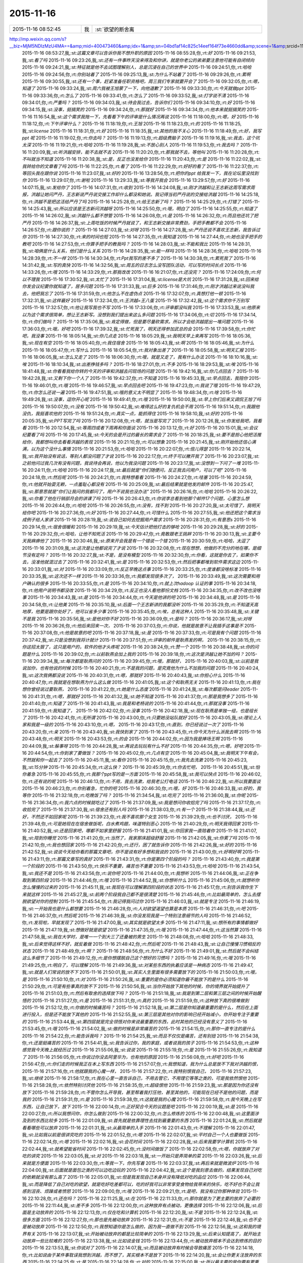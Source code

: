 2015-11-16
-------------

.. csv-table::
   :widths: 25, 1, 60

   2015-11-16 08:52:45,我,:st:`欲望的断舍离
http://mp.weixin.qq.com/s?__biz=MjM5NDIzMzU4MA==&amp;mid=400473460&amp;idx=1&amp;sn=04bd1af14c825c14eef164f73e4660dd&amp;scene=1&amp;srcid=1116aIlgnvZlhr6RDL2gd4zJ#rd`
   2015-11-16 08:53:27,我,:st:`这篇文章可以告诉你我不想升职的原因`
   2015-11-16 08:55:28,你,:rt:`好`
   2015-11-16 09:21:53,我,:st:`看了吗`
   2015-11-16 09:23:26,我,:st:`还有一件事昨天没来得及和你讲，就是你老公的弟弟要注意他可能有自闭倾向`
   2015-11-16 09:24:21,我,:st:`特征就是他不去试图理解别人，总是沉浸在自己的世界中`
   2015-11-16 09:24:51,你,:rt:`哈哈`
   2015-11-16 09:24:56,你,:rt:`你别站着了`
   2015-11-16 09:25:13,我,:st:`为什么不站着了`
   2015-11-16 09:29:26,你,:rt:`累啊`
   2015-11-16 09:30:55,我,:st:`还有一个事，赶紧准备任职资格吧，周三我们专家就要开会了`
   2015-11-16 09:32:05,你,:rt:`嗯，知道了`
   2015-11-16 09:33:24,我,:st:`周六我被王旭蒙了一下，向他道歉了`
   2015-11-16 09:33:30,你,:rt:`今天就做ppt`
   2015-11-16 09:33:36,你,:rt:`怎么了`
   2015-11-16 09:33:41,你,:rt:`怎么了`
   2015-11-16 09:33:52,我,:st:`打字说不清`
   2015-11-16 09:34:01,你,:rt:`严重吗？`
   2015-11-16 09:34:03,我,:st:`待会我过去，告诉你们`
   2015-11-16 09:34:10,你,:rt:`好`
   2015-11-16 09:34:15,我,:st:`没事，挺搞笑的`
   2015-11-16 09:34:24,你,:rt:`那就好`
   2015-11-16 09:34:34,你,:rt:`他本来就挺搞笑的`
   2015-11-16 11:16:54,我,:st:`这个需求我拖一下，先看看下午的评审是什么情况再说`
   2015-11-16 11:18:00,你,:rt:`嗯，好`
   2015-11-16 11:18:12,你,:rt:`下午评审什么？`
   2015-11-16 11:18:19,你,:rt:`王旭`
   2015-11-16 11:18:23,你,:rt:`的`
   2015-11-16 11:18:25,我,:st:`license`
   2015-11-16 11:18:31,你,:rt:`好`
   2015-11-16 11:18:35,我,:st:`其他的我不关心`
   2015-11-16 11:18:49,你,:rt:`好，我写ppt 呢`
   2015-11-16 11:19:02,你,:rt:`你去吗？`
   2015-11-16 11:19:13,你,:rt:`超级费脑子`
   2015-11-16 11:19:16,我,:st:`我去，这个坑太深`
   2015-11-16 11:19:21,你,:rt:`哈哈`
   2015-11-16 11:19:28,我,:st:`不放心别人`
   2015-11-16 11:19:53,你,:rt:`我去吗？`
   2015-11-16 11:20:09,我,:st:`听洪越安排，能不去就不去`
   2015-11-16 11:20:20,你,:rt:`那我就不去，等他叫`
   2015-11-16 11:20:28,你,:rt:`不叫就当不知道`
   2015-11-16 11:20:38,我,:st:`是，反正也没发给你`
   2015-11-16 11:20:43,你,:rt:`是`
   2015-11-16 11:22:02,我,:st:`我转给你的文章看了吗`
   2015-11-16 11:22:25,你,:rt:`看了`
   2015-11-16 11:22:29,你,:rt:`好好的看了`
   2015-11-16 11:22:37,你,:rt:`等回头我在跟你说`
   2015-11-16 11:23:07,我,:st:`好的`
   2015-11-16 13:28:56,你,:rt:`把你的ppt 给我发一下，我在论坛里没找到你`
   2015-11-16 13:29:07,你,:rt:`谢啦`
   2015-11-16 13:29:33,我,:st:`等我开我会`
   2015-11-16 13:29:57,你,:rt:`好`
   2015-11-16 14:07:15,我,:st:`发给你了`
   2015-11-16 14:07:31,你,:rt:`收到`
   2015-11-16 14:24:08,我,:st:`刚才洪越和让王志新这周写需求周报，洪越让她问严丹，王志新说严丹说交接工作却什么都没和她说。我记得当初严丹说的交接给洪越`
   2015-11-16 14:25:18,你,:rt:`洪越不是把这活给严丹了吗`
   2015-11-16 14:25:28,你,:rt:`给王志新了吗？`
   2015-11-16 14:25:29,你,:rt:`打错了`
   2015-11-16 14:25:43,我,:st:`所以应该是王志新问洪越呀`
   2015-11-16 14:25:50,你,:rt:`哦，明白了`
   2015-11-16 14:25:55,你,:rt:`知道了`
   2015-11-16 14:26:02,我,:st:`洪越什么都不想管`
   2015-11-16 14:26:08,你,:rt:`是`
   2015-11-16 14:26:32,你,:rt:`而且他还坑了把严丹`
   2015-11-16 14:26:37,我,:st:`上周吃饭的时候严丹就说了，和王志新交接非常费劲，手把手教都不会`
   2015-11-16 14:26:57,你,:rt:`跟你说的？`
   2015-11-16 14:27:03,我,:st:`对呀`
   2015-11-16 14:27:28,我,:st:`严丹还说不喜欢王志新，我告诉过你`
   2015-11-16 14:27:30,你,:rt:`来的时间也短`
   2015-11-16 14:27:35,你,:rt:`我知道`
   2015-11-16 14:27:44,你,:rt:`她也没手把手的教吧`
   2015-11-16 14:27:53,你,:rt:`你算手把手的教我吗？`
   2015-11-16 14:28:03,我,:st:`不能和我比`
   2015-11-16 14:28:31,我,:st:`咱俩是什么关系，他们是什么关系`
   2015-11-16 14:28:35,我,:st:`能一样吗`
   2015-11-16 14:28:36,你,:rt:`哈哈`
   2015-11-16 14:28:39,你,:rt:`不一样`
   2015-11-16 14:30:34,你,:rt:`Ppt我写的差不多了`
   2015-11-16 14:30:38,你,:rt:`累死我了`
   2015-11-16 14:31:42,我,:st:`写的真快`
   2015-11-16 14:32:56,我,:st:`周五的日志怎么没写团队活动，可以写的时间长点`
   2015-11-16 14:33:26,你,:rt:`哦`
   2015-11-16 14:33:29,你,:rt:`那我改改`
   2015-11-16 16:21:07,你,:rt:`还没完？`
   2015-11-16 17:24:09,你,:rt:`何以不理我`
   2015-11-16 17:30:52,我,:st:`太忙了`
   2015-11-16 17:31:04,我,:st:`license是大坑`
   2015-11-16 17:31:28,我,:st:`回来给你发会议纪要你就知道了，居多问题`
   2015-11-16 17:31:33,我,:st:`巨多`
   2015-11-16 17:31:46,你,:rt:`刚才洪越过来说没叫我去，他把我忘了`
   2015-11-16 17:31:59,你,:rt:`他怎么不在虚伪点`
   2015-11-16 17:32:07,你,:rt:`真想打他一顿`
   2015-11-16 17:32:31,我,:st:`这样最好`
   2015-11-16 17:32:34,你,:rt:`王洪越=王八蛋`
   2015-11-16 17:32:42,我,:st:`这个需求你千万别写`
   2015-11-16 17:32:57,你,:rt:`他让我写我也不写`
   2015-11-16 17:33:06,你,:rt:`评审都没叫我`
   2015-11-16 17:33:53,我,:st:`他原来以为这个需求很简单，想让王志新写。没想到我们提出来这么多问题`
   2015-11-16 17:34:06,你,:rt:`切`
   2015-11-16 17:34:14,你,:rt:`你们做吗？`
   2015-11-16 17:35:06,我,:st:`肯定得做，但是要尽量砍需求。所以才会给洪越提出一堆问题`
   2015-11-16 17:36:03,你,:rt:`哦，好吧`
   2015-11-16 17:39:32,我,:st:`忙死我了，明天还得参加武总的会`
   2015-11-16 17:39:58,你,:rt:`你忙吧，我没事`
   2015-11-16 18:05:14,我,:st:`你几点走`
   2015-11-16 18:05:29,我,:st:`我明天早上来再写`
   2015-11-16 18:05:36,我,:st:`现在有空`
   2015-11-16 18:05:40,你,:rt:`我住宿舍`
   2015-11-16 18:05:43,我,:st:`啊`
   2015-11-16 18:05:46,我,:st:`为什么`
   2015-11-16 18:05:47,你,:rt:`写什么`
   2015-11-16 18:05:54,你,:rt:`我对象出差了`
   2015-11-16 18:05:58,我,:st:`明天汇报`
   2015-11-16 18:06:05,我,:st:`怎么又走了`
   2015-11-16 18:06:30,你,:rt:`哦，就是又走了，我有什么办法`
   2015-11-16 18:10:16,我,:st:`唉`
   2015-11-16 18:10:34,我,:st:`出差挣钱多吗？`
   2015-11-16 18:27:01,你,:rt:`不多`
   2015-11-16 18:29:53,我,:st:`唉`
   2015-11-16 18:41:48,我,:st:`你看看我给你转的今天的评审和洪越去问现场的问题`
   2015-11-16 19:42:16,我,:st:`你几点回去？`
   2015-11-16 19:42:28,我,:st:`又剩下你一个人了`
   2015-11-16 19:42:37,你,:rt:`不知道`
   2015-11-16 19:45:33,我,:st:`早点回去，我陪你`
   2015-11-16 19:46:01,你,:rt:`哦`
   2015-11-16 19:46:57,我,:st:`早点回去吧`
   2015-11-16 19:47:23,你,:rt:`我说了哦`
   2015-11-16 19:47:29,你,:rt:`你怎么还说一遍`
   2015-11-16 19:47:51,我,:st:`哦的意义太不明显了`
   2015-11-16 19:48:34,你,:rt:`啥`
   2015-11-16 19:49:26,我,:st:`没事，逗你开心呢`
   2015-11-16 19:49:41,你,:rt:`哦`
   2015-11-16 19:50:00,我,:st:`早上你们后来又调侃王旭了吗`
   2015-11-16 19:50:07,你,:rt:`没有`
   2015-11-16 19:50:42,我,:st:`难得这么好的复仇机会不用`
   2015-11-16 19:51:14,你,:rt:`我跟他没仇，我挺喜欢他的`
   2015-11-16 19:51:24,你,:rt:`真实一点，能抓得住`
   2015-11-16 19:58:10,我,:st:`好的`
   2015-11-16 20:05:35,我,:st:`PPT写完了吗`
   2015-11-16 20:12:08,你,:rt:`嗯，就当是写完了`
   2015-11-16 20:12:26,我,:st:`你发给我吧，我看看`
   2015-11-16 20:12:54,我,:st:`等周四或者下周再和你面谈`
   2015-11-16 20:13:12,你,:rt:`好`
   2015-11-16 20:15:01,我,:st:`会议纪要看了吗`
   2015-11-16 20:17:45,我,:st:`今天的会是开过的最长的需求会了`
   2015-11-16 20:18:25,我,:st:`要不是担心他把活推给你，我都想叫你去看看洪越的表现`
   2015-11-16 20:21:10,你,:rt:`可以想象`
   2015-11-16 20:21:45,我,:st:`刚开始他还信心满满，以为这个没什么事情`
   2015-11-16 20:21:53,你,:rt:`哈哈`
   2015-11-16 20:22:07,你,:rt:`倍儿得瑟`
   2015-11-16 20:22:14,我,:st:`我开始没有说话，等别人都没问题了才说`
   2015-11-16 20:22:17,你,:rt:`终于可以撇开我了`
   2015-11-16 20:23:07,我,:st:`之前他问过我几次有没有问题，我说待会再说，他以为我没问题`
   2015-11-16 20:23:17,我,:st:`没想到一下问了一堆`
   2015-11-16 20:24:11,你,:rt:`哈哈`
   2015-11-16 20:24:17,我,:st:`最后就是“你们随便问，反正我去问用户，可以了吧”`
   2015-11-16 20:24:18,你,:rt:`然后呢`
   2015-11-16 20:24:21,你,:rt:`我特想看看`
   2015-11-16 20:24:27,你,:rt:`哇塞`
   2015-11-16 20:24:59,你,:rt:`他就开始耍无赖，一点羞耻心都没有`
   2015-11-16 20:25:09,我,:st:`最后结果就是他发的邮件`
   2015-11-16 20:25:47,我,:st:`那意思就是“你们让我问的我都问了，用户不说我也没办法”`
   2015-11-16 20:26:16,你,:rt:`哈哈`
   2015-11-16 20:26:22,我,:st:`你看了他在行销部月会的讲课了吗`
   2015-11-16 20:26:43,你,:rt:`你说李总看到他那个邮件17个问题，心里怎么想`
   2015-11-16 20:26:44,你,:rt:`哈哈`
   2015-11-16 20:26:55,你,:rt:`没有，找不到`
   2015-11-16 20:27:20,我,:st:`太可惜了，我明天给你吧`
   2015-11-16 20:27:36,你,:rt:`好`
   2015-11-16 20:27:44,你,:rt:`可惜什么`
   2015-11-16 20:27:55,我,:st:`他还把这个需求当成例子给人家讲`
   2015-11-16 20:28:19,我,:st:`说自己如何去挖掘用户需求`
   2015-11-16 20:28:31,你,:rt:`有意思s`
   2015-11-16 20:29:14,你,:rt:`宿舍很暖和`
   2015-11-16 20:29:19,我,:st:`今天估计把他打击的够呛`
   2015-11-16 20:29:28,我,:st:`好的`
   2015-11-16 20:29:32,你,:rt:`哈哈，让他不知死活`
   2015-11-16 20:29:47,你,:rt:`竟敢跟老王挑衅`
   2015-11-16 20:30:13,我,:st:`主要今天我麻痹他了`
   2015-11-16 20:30:46,我,:st:`原来开会我是有一个错说一个错`
   2015-11-16 20:30:59,你,:rt:`哈哈，太逗了`
   2015-11-16 20:31:09,我,:st:`这次是让他都说完了才说`
   2015-11-16 20:32:08,你,:rt:`现在想想，他做的不充分的地在哪，是细节没有定吗？`
   2015-11-16 20:32:27,我,:st:`不是，是没有模型`
   2015-11-16 20:32:30,你,:rt:`你看，这就是你去了，如果你不去，没准他就混过去了`
   2015-11-16 20:32:41,我,:st:`是`
   2015-11-16 20:32:53,你,:rt:`然后把事都堆到软件需求这边`
   2015-11-16 20:33:01,我,:st:`对`
   2015-11-16 20:33:09,你,:rt:`反正早晚这点事`
   2015-11-16 20:33:25,你,:rt:`度谁都没啥标准`
   2015-11-16 20:33:35,我,:st:`这次还不一样`
   2015-11-16 20:33:36,你,:rt:`我都发现很多次了，`
   2015-11-16 20:33:49,我,:st:`这次需要和用户确认的很多`
   2015-11-16 20:33:55,你,:rt:`是`
   2015-11-16 20:34:10,你,:rt:`就上次hadoop 认证的事`
   2015-11-16 20:34:18,你,:rt:`他用户说明书都没改`
   2015-11-16 20:34:29,你,:rt:`反正也没人看他那份文档`
   2015-11-16 20:34:35,你,:rt:`改不改也没啥事`
   2015-11-16 20:34:43,我,:st:`是`
   2015-11-16 20:34:44,你,:rt:`今天是他讲的吧`
   2015-11-16 20:34:48,我,:st:`是`
   2015-11-16 20:34:58,你,:rt:`让他美`
   2015-11-16 20:35:10,我,:st:`后面一个王志新讲的我都没听`
   2015-11-16 20:35:29,你,:rt:`不知道天高地厚，他要是跟你处好了，他可以省多少事`
   2015-11-16 20:35:45,你,:rt:`唉，总有这种人`
   2015-11-16 20:35:48,我,:st:`关键不是我`
   2015-11-16 20:35:56,我,:st:`是他对你不好`
   2015-11-16 20:36:09,你,:rt:`是吗？`
   2015-11-16 20:36:17,我,:st:`对呀`
   2015-11-16 20:36:26,你,:rt:`他后来回来一次，`
   2015-11-16 20:37:03,你,:rt:`你说，他就是故意不让我插手这事是不`
   2015-11-16 20:37:08,你,:rt:`他是故意的吧`
   2015-11-16 20:37:18,我,:st:`是`
   2015-11-16 20:37:33,你,:rt:`可是我有个问题`
   2015-11-16 20:37:42,我,:st:`只是没想到我将计就计`
   2015-11-16 20:37:51,你,:rt:`评审的邮件是耿燕发的啊，`
   2015-11-16 20:38:15,你,:rt:`你这招太狠了，这只是用户的，软件的他才头疼呢`
   2015-11-16 20:38:24,你,:rt:`赞一个`
   2015-11-16 20:38:48,我,:st:`你的问题是什么`
   2015-11-16 20:39:02,你,:rt:`以前耿燕会加上我的`
   2015-11-16 20:39:18,你,:rt:`这次是洪越让她不加的吗？`
   2015-11-16 20:39:34,我,:st:`每次都是耿燕问的`
   2015-11-16 20:39:45,你,:rt:`哦，那就好，`
   2015-11-16 20:40:03,我,:st:`以前是我说加你，也有他说的时候`
   2015-11-16 20:40:21,你,:rt:`不是我的问题，是究竟他为什么不加我的问题`
   2015-11-16 20:40:24,我,:st:`这次我俩都没说`
   2015-11-16 20:40:31,你,:rt:`嗯，那就好`
   2015-11-16 20:40:43,我,:st:`你担心什么`
   2015-11-16 20:40:47,你,:rt:`我就是在想耿燕为什么这么做`
   2015-11-16 20:41:05,我,:st:`这个和耿燕无关`
   2015-11-16 20:41:13,你,:rt:`我在想你曾经说过要耿燕，`
   2015-11-16 20:41:22,你,:rt:`她是什么态度`
   2015-11-16 20:41:24,我,:st:`每次都是问leader`
   2015-11-16 20:41:31,你,:rt:`嗯，那就好`
   2015-11-16 20:41:32,我,:st:`她不知道`
   2015-11-16 20:41:37,你,:rt:`那是我想多了`
   2015-11-16 20:41:40,你,:rt:`知道了`
   2015-11-16 20:41:43,我,:st:`我是和老杨说的`
   2015-11-16 20:41:44,你,:rt:`那就没事`
   2015-11-16 20:41:59,你,:rt:`我知道了，`
   2015-11-16 20:42:02,你,:rt:`没事`
   2015-11-16 20:42:18,我,:st:`现在耿燕是单独一组，也是组长了`
   2015-11-16 20:42:41,你,:rt:`无所谓`
   2015-11-16 20:43:00,你,:rt:`只要她没站队就好`
   2015-11-16 20:43:05,我,:st:`理论上人家和我是一级的`
   2015-11-16 20:43:10,你,:rt:`嗯，`
   2015-11-16 20:43:17,你,:rt:`直到，你已经说过一次了`
   2015-11-16 20:43:20,你,:rt:`亲`
   2015-11-16 20:43:40,我,:st:`我快到家了`
   2015-11-16 20:43:45,你,:rt:`你今天为什么派我去啊`
   2015-11-16 20:43:48,你,:rt:`明天`
   2015-11-16 20:43:53,你,:rt:`的会`
   2015-11-16 20:44:02,你,:rt:`因为我是捧场王啊`
   2015-11-16 20:44:09,我,:st:`躲事呀`
   2015-11-16 20:44:28,我,:st:`再说去玩玩有什么不好`
   2015-11-16 20:44:35,你,:rt:`嗯，好吧`
   2015-11-16 20:44:54,你,:rt:`你到家了要做饭？`
   2015-11-16 20:45:02,你,:rt:`几点有空`
   2015-11-16 20:45:04,我,:st:`我明天下午有会，不然就和你一起去了`
   2015-11-16 20:45:11,我,:st:`看你`
   2015-11-16 20:45:15,你,:rt:`我先去洗漱`
   2015-11-16 20:45:23,我,:st:`15分钟`
   2015-11-16 20:45:34,你,:rt:`这么快？`
   2015-11-16 20:45:39,你,:rt:`你去忙吧，`
   2015-11-16 20:45:51,我,:st:`怕你着急`
   2015-11-16 20:45:55,你,:rt:`我那个ppt写的是一方面`
   2015-11-16 20:45:58,我,:st:`我可以快点`
   2015-11-16 20:46:02,你,:rt:`还有说的呢`
   2015-11-16 20:46:13,你,:rt:`不用，我去洗漱，给我老公打电话`
   2015-11-16 20:46:22,我,:st:`所以我要面谈`
   2015-11-16 20:46:23,你,:rt:`你别着急，忙你的吧`
   2015-11-16 20:46:30,你,:rt:`哦，好`
   2015-11-16 20:46:33,我,:st:`好的，我等你`
   2015-11-16 21:32:18,你,:rt:`吃晚饭了吗？`
   2015-11-16 21:34:54,我,:st:`吃完了`
   2015-11-16 21:36:00,我,:st:`你呢`
   2015-11-16 21:36:34,你,:rt:`我六点的时候就吃过了`
   2015-11-16 21:37:09,我,:st:`我是想问你收拾完了吗`
   2015-11-16 21:37:17,你,:rt:`收拾完了`
   2015-11-16 21:37:30,我,:st:`宿舍还有别人吗`
   2015-11-16 21:38:03,你,:rt:`有一个`
   2015-11-16 21:38:44,我,:st:`还好，不然还不如回家呢`
   2015-11-16 21:39:23,你,:rt:`我不喜欢那个女生`
   2015-11-16 21:39:29,你,:rt:`也不讨厌，`
   2015-11-16 21:39:48,你,:rt:`可是她现在在宿舍做饭呢，白水煮鸡翅，味道特别恶心`
   2015-11-16 21:40:29,你,:rt:`明天我得回家`
   2015-11-16 21:40:52,我,:st:`还是回家吧，哪都不如家里舒服`
   2015-11-16 21:41:01,我,:st:`你回家我一直陪着你`
   2015-11-16 21:41:07,我,:st:`陪到你睡觉`
   2015-11-16 21:41:20,你,:rt:`当然了，我家那床超级舒服`
   2015-11-16 21:42:05,我,:st:`你累了吗`
   2015-11-16 21:42:10,你,:rt:`我也想回家`
   2015-11-16 21:42:20,你,:rt:`还行，困了就告诉你`
   2015-11-16 21:42:26,我,:st:`好的`
   2015-11-16 21:42:52,我,:st:`说说今天给你看的那篇文章吧，你不是说有好多想和我说的`
   2015-11-16 21:43:00,你,:rt:`好啊好啊`
   2015-11-16 21:43:11,你,:rt:`那篇文章写的真好`
   2015-11-16 21:43:31,你,:rt:`你是第四个阶段的吗？`
   2015-11-16 21:43:40,你,:rt:`我是第一个阶段的`
   2015-11-16 21:43:50,你,:rt:`快乐不重要，痛苦也不重要`
   2015-11-16 21:43:53,你,:rt:`哈哈`
   2015-11-16 21:43:54,我,:st:`我还不是`
   2015-11-16 21:43:56,你,:rt:`说你吧`
   2015-11-16 21:44:00,你,:rt:`我想听`
   2015-11-16 21:44:06,我,:st:`正在争取到第四阶段`
   2015-11-16 21:44:46,你,:rt:`哦`
   2015-11-16 21:44:52,我,:st:`你想听什么`
   2015-11-16 21:45:06,你,:rt:`就想听你怎么慢慢的过来的`
   2015-11-16 21:45:11,我,:st:`我现在可以理解第四阶段的状态`
   2015-11-16 21:45:17,你,:rt:`别告诉我你生下来就这样`
   2015-11-16 21:45:27,我,:st:`前两个阶段我自己都不是很清楚`
   2015-11-16 21:45:46,你,:rt:`比如最简单的，怎么去摆脱欲望对你的控制`
   2015-11-16 21:45:54,你,:rt:`我记得我问过你`
   2015-11-16 21:46:03,我,:st:`就是专注`
   2015-11-16 21:46:19,我,:st:`一开始我也是什么都想要`
   2015-11-16 21:46:28,你,:rt:`人对欲望渴望也算是本质`
   2015-11-16 21:46:31,你,:rt:`吧`
   2015-11-16 21:46:37,你,:rt:`然后呢`
   2015-11-16 21:46:39,我,:st:`你没发现我是一个特别注意细节的人吗`
   2015-11-16 21:46:52,你,:rt:`发现啦，早就发现了`
   2015-11-16 21:47:00,我,:st:`其实就是欲望太多`
   2015-11-16 21:47:11,我,:st:`想所有的事情都做好`
   2015-11-16 21:47:19,我,:st:`想做好就是欲望`
   2015-11-16 21:47:35,你,:rt:`哦`
   2015-11-16 21:47:44,你,:rt:`这当然算`
   2015-11-16 21:47:58,我,:st:`我在大学时，是唯一一个到大三了还叠被的男生`
   2015-11-16 21:48:08,你,:rt:`哈哈`
   2015-11-16 21:48:33,我,:st:`后来觉得这样不好，就反着做`
   2015-11-16 21:48:42,你,:rt:`然后呢`
   2015-11-16 21:48:43,我,:st:`让自己慢慢习惯相反的状态`
   2015-11-16 21:48:49,你,:rt:`啊？`
   2015-11-16 21:48:56,你,:rt:`为什么不好`
   2015-11-16 21:49:01,我,:st:`然后就不会纠结这么多细节了`
   2015-11-16 21:49:12,你,:rt:`是你想摆脱自己这个想好的习惯吗？`
   2015-11-16 21:49:16,你,:rt:`哦`
   2015-11-16 21:49:25,你,:rt:`明白了，可以理解`
   2015-11-16 21:49:36,我,:st:`对某些东西的执着应该是一种病态`
   2015-11-16 21:49:47,我,:st:`就是人们常说的放不下`
   2015-11-16 21:50:01,我,:st:`其实人生里面有很多需要放下的`
   2015-11-16 21:50:03,你,:rt:`哦，是`
   2015-11-16 21:50:10,你,:rt:`对`
   2015-11-16 21:50:26,我,:st:`重要的是你必须知道你最不能放下的是什么`
   2015-11-16 21:50:29,你,:rt:`可是有些事真的放不下`
   2015-11-16 21:50:56,我,:st:`当你开始放下其他的时候，你的境界就开始提升了`
   2015-11-16 21:51:03,你,:rt:`然后有取舍的选择放下吗？`
   2015-11-16 21:51:18,我,:st:`我是到第二层和第三层之间的时候开始醒悟的`
   2015-11-16 21:51:27,你,:rt:`是`
   2015-11-16 21:51:31,你,:rt:`真的`
   2015-11-16 21:51:59,你,:rt:`这种放下真的很难做到`
   2015-11-16 21:52:12,你,:rt:`你做的时候痛苦吗？`
   2015-11-16 21:52:18,我,:st:`第二层是你知道最重要的是什么，然后在上面进行投入，但是还不能放下其他的`
   2015-11-16 21:52:55,我,:st:`第三层是其他对你的影响已经开始减小，你开始专注于重要的`
   2015-11-16 21:53:44,我,:st:`第四层就是完全领悟对你来说最重要的东西，此时其他的已经没有意义了`
   2015-11-16 21:53:45,你,:rt:`哦`
   2015-11-16 21:54:02,我,:st:`做的时候是非常痛苦的`
   2015-11-16 21:54:15,你,:rt:`那你一直专注的是什么`
   2015-11-16 21:54:22,你,:rt:`能告诉我吗？`
   2015-11-16 21:54:25,我,:st:`而且不仅仅是痛苦，还有别扭`
   2015-11-16 21:54:38,你,:rt:`还是挺痛苦的`
   2015-11-16 21:54:41,我,:st:`我告诉过你，我的家庭，或者说我的孩子`
   2015-11-16 21:54:53,你,:rt:`这种感觉我今天晚上就经历过`
   2015-11-16 21:55:06,我,:st:`说说`
   2015-11-16 21:55:19,你,:rt:`是`
   2015-11-16 21:55:26,你,:rt:`我知道了`
   2015-11-16 21:56:05,你,:rt:`你说过你没去阿里华为，也有他的原因`
   2015-11-16 21:56:08,你,:rt:`好吧`
   2015-11-16 21:56:47,你,:rt:`你们走的时候我正在本上写东西`
   2015-11-16 21:57:07,你,:rt:`我想知道，我为什么总是放不下我对洪越的恨，`
   2015-11-16 21:57:16,你,:rt:`他就跟我的心魔一样，`
   2015-11-16 21:57:22,你,:rt:`我特别恨我自己，`
   2015-11-16 21:57:23,我,:st:`继续`
   2015-11-16 21:58:17,你,:rt:`我在心里一直告诉自己，不用去管它，不用理它等等之类的，可是我依然恨他`
   2015-11-16 21:58:28,你,:rt:`依然特别讨厌他`
   2015-11-16 21:58:35,你,:rt:`超级恨他`
   2015-11-16 21:59:23,我,:st:`那是因为你还没有放下`
   2015-11-16 21:59:28,你,:rt:`不管你怎么开导我，甚至帮着我打压他，甚至其他的，可能现在已经不是他的问题，而是我的`
   2015-11-16 21:59:31,你,:rt:`是`
   2015-11-16 21:59:38,你,:rt:`这就是我的心魔`
   2015-11-16 21:59:58,你,:rt:`我今天晚上在写东西，让自己放下，放下`
   2015-11-16 22:00:14,你,:rt:`正好契合今天的议题是吧`
   2015-11-16 22:00:19,我,:st:`是`
   2015-11-16 22:00:27,你,:rt:`所以我想问你，你怎么做到`
   2015-11-16 22:00:32,你,:rt:`怎么修炼的`
   2015-11-16 22:00:48,我,:st:`这里面涉及到的东西比较多`
   2015-11-16 22:01:09,我,:st:`首先就是依靠理性去找到最重要的东西`
   2015-11-16 22:01:24,我,:st:`然后就是看看哪些可以放弃`
   2015-11-16 22:01:31,我,:st:`从最简单的入手`
   2015-11-16 22:01:43,你,:rt:`不理解`
   2015-11-16 22:01:47,我,:st:`比如我以前是很讲究吃的`
   2015-11-16 22:01:52,你,:rt:`嗯`
   2015-11-16 22:02:07,我,:st:`平时自己一个人也要做饭`
   2015-11-16 22:02:14,你,:rt:`嗯`
   2015-11-16 22:02:16,我,:st:`会花时间`
   2015-11-16 22:02:28,我,:st:`后来我要学计算机`
   2015-11-16 22:02:44,我,:st:`就希望能省时间`
   2015-11-16 22:02:45,你,:rt:`没时间做饭了`
   2015-11-16 22:02:58,你,:rt:`嗯，你就放弃了对吃的讲究`
   2015-11-16 22:03:05,我,:st:`对`
   2015-11-16 22:03:18,我,:st:`一开始只是弄简单的菜`
   2015-11-16 22:03:26,我,:st:`后来就是方便面`
   2015-11-16 22:03:30,你,:rt:`等我一下，你先写着`
   2015-11-16 22:03:37,我,:st:`再后来就是微波炉`
   2015-11-16 22:04:00,我,:st:`后面就是面包之类的可以边吃边玩的`
   2015-11-16 22:04:42,我,:st:`这个是我刻意去做的，结果发现自己对吃的依赖就没有那么高了`
   2015-11-16 22:05:01,我,:st:`但是我发现自己本身并没有降低对吃的品位`
   2015-11-16 22:06:44,我,:st:`而是降低了自己对吃的欲望，就是吃好吃差都可以，吃的好我可以非常享受食物给我带来的快乐，吃不好也不会让我感到沮丧、烦躁或者愤怒`
   2015-11-16 22:09:00,你,:rt:`哦`
   2015-11-16 22:09:21,你,:rt:`是吧，我没有过你那种体验`
   2015-11-16 22:10:28,你,:rt:`还在吗？`
   2015-11-16 22:11:25,我,:st:`在`
   2015-11-16 22:11:33,你,:rt:`那你就是为了更主要的放弃了必要的`
   2015-11-16 22:11:44,我,:st:`差不多`
   2015-11-16 22:12:00,你,:rt:`这种放弃有点被动，更像选择`
   2015-11-16 22:12:06,我,:st:`后面是主动放弃的`
   2015-11-16 22:12:13,你,:rt:`仅在吃和计算机`
   2015-11-16 22:12:20,我,:st:`不是`
   2015-11-16 22:12:24,我,:st:`很多方面`
   2015-11-16 22:12:27,你,:rt:`那也是先被动放弃`
   2015-11-16 22:12:31,你,:rt:`不是`
   2015-11-16 22:12:46,我,:st:`也不全是被动放弃`
   2015-11-16 22:12:50,你,:rt:`我想知道你是怎么做的，因为我一直做不到`
   2015-11-16 22:12:56,我,:st:`这和我的境界有关`
   2015-11-16 22:13:07,我,:st:`开始被动放弃的都是比较简单的`
   2015-11-16 22:13:29,我,:st:`后来认知提高了，就开始主动放弃一些比较难的`
   2015-11-16 22:13:38,我,:st:`比如说金钱`
   2015-11-16 22:13:44,你,:rt:`被动放弃根本不会达到修炼的目的`
   2015-11-16 22:13:53,我,:st:`你说对了`
   2015-11-16 22:14:07,我,:st:`而且被动放弃有时候会导致痛苦`
   2015-11-16 22:14:18,你,:rt:`比如说由于某件事耽误我想到洪越，而不想了，其实根本不是放下`
   2015-11-16 22:14:20,我,:st:`会让你更关注放弃的东西`
   2015-11-16 22:14:25,你,:rt:`是`
   2015-11-16 22:14:28,你,:rt:`对的`
   2015-11-16 22:15:00,我,:st:`所以最主要的是你要有更重要的事情`
   2015-11-16 22:15:10,你,:rt:`是`
   2015-11-16 22:15:15,我,:st:`举个例子`
   2015-11-16 22:15:20,你,:rt:`嗯`
   2015-11-16 22:16:14,我,:st:`你和你对象谈恋爱的时候，你是不是想不起别的事情了，即使有不顺心的事情，只要想起你们两个在一起的时候就会很容易忘记`
   2015-11-16 22:16:53,你,:rt:`是`
   2015-11-16 22:16:58,我,:st:`特别是你们两个两地分居，在能够见面的前几天更是如此`
   2015-11-16 22:17:11,你,:rt:`是`
   2015-11-16 22:17:27,你,:rt:`你用电脑呢吗？`
   2015-11-16 22:17:32,我,:st:`是`
   2015-11-16 22:17:39,我,:st:`这样打字快一点`
   2015-11-16 22:17:43,你,:rt:`继续吧`
   2015-11-16 22:18:07,我,:st:`所以说重要的不是放下，而是你要有更重要的事情`
   2015-11-16 22:18:18,我,:st:`对你来说意义更大的事情`
   2015-11-16 22:18:24,你,:rt:`哦`
   2015-11-16 22:18:38,我,:st:`你们谈恋爱的时候，意义最大的就是在一起`
   2015-11-16 22:18:59,我,:st:`所以你会放下很多东西`
   2015-11-16 22:19:08,你,:rt:`是`
   2015-11-16 22:19:34,你,:rt:`那重要的事情是一直变化的吗？`
   2015-11-16 22:19:39,你,:rt:`随着时间`
   2015-11-16 22:19:45,你,:rt:`空间`
   2015-11-16 22:19:49,我,:st:`会有一定的变化`
   2015-11-16 22:19:51,你,:rt:`经历等等`
   2015-11-16 22:20:05,我,:st:`特别是人的认知比较低的时候`
   2015-11-16 22:20:12,我,:st:`比如在第一层次`
   2015-11-16 22:20:17,你,:rt:`会一直变化`
   2015-11-16 22:20:18,我,:st:`人的欲望很多`
   2015-11-16 22:20:37,我,:st:`那么对他来说重要的事情就会老变化`
   2015-11-16 22:20:45,你,:rt:`明白了`
   2015-11-16 22:20:56,我,:st:`但是到第四层次就基本不变了`
   2015-11-16 22:21:30,你,:rt:`其实是有很多不重要的事情他自己看重要了`
   2015-11-16 22:21:38,我,:st:`对了`
   2015-11-16 22:22:07,你,:rt:`他看重得越多证明欲望越多`
   2015-11-16 22:22:17,你,:rt:`越容易迷失`
   2015-11-16 22:22:24,我,:st:`是`
   2015-11-16 22:22:34,你,:rt:`也越容易击破`
   2015-11-16 22:22:41,你,:rt:`太容易收买了`
   2015-11-16 22:22:43,我,:st:`对`
   2015-11-16 22:22:49,你,:rt:`没有原则`
   2015-11-16 22:22:59,我,:st:`对`
   2015-11-16 22:23:05,我,:st:`你现在放不下洪越是因为你还没有找到更重要的事情`
   2015-11-16 22:23:25,你,:rt:`是`
   2015-11-16 22:23:30,你,:rt:`没事闲的`
   2015-11-16 22:23:35,我,:st:`假定现在你和你对象在热恋`
   2015-11-16 22:23:42,你,:rt:`明白了`
   2015-11-16 22:23:53,我,:st:`你根本就不会理他的`
   2015-11-16 22:24:09,你,:rt:`活着我把工作看得太重要了`
   2015-11-16 22:24:23,你,:rt:`忽略别的了`
   2015-11-16 22:24:34,我,:st:`不是`
   2015-11-16 22:25:01,我,:st:`如果你看重工作，你应该是关注工作的效果，而不是洪越的反应`
   2015-11-16 22:25:14,你,:rt:`是`
   2015-11-16 22:25:42,我,:st:`我认为是你生活中有点太平淡了`
   2015-11-16 22:26:03,你,:rt:`啊？我生活还平淡啊`
   2015-11-16 22:26:14,我,:st:`是`
   2015-11-16 22:26:27,你,:rt:`你指什么？`
   2015-11-16 22:26:33,我,:st:`还是刚才的例子`
   2015-11-16 22:26:40,你,:rt:`好`
   2015-11-16 22:26:48,你,:rt:`你说我跟我对象吗？`
   2015-11-16 22:26:55,我,:st:`如果现在你和你对象热恋，你会在意洪越吗`
   2015-11-16 22:27:10,你,:rt:`我觉得会，真的`
   2015-11-16 22:27:24,我,:st:`也可以举我现在的例子`
   2015-11-16 22:27:41,我,:st:`我现在更在意你`
   2015-11-16 22:27:51,你,:rt:`嗯，`
   2015-11-16 22:28:04,我,:st:`如果他不牵扯到你我才不会在意他`
   2015-11-16 22:28:12,你,:rt:`是`
   2015-11-16 22:28:54,你,:rt:`我觉得现在我的家庭，我爸妈，我姐等，都不会让我分心，相对来说他们出状况的可能性不高`
   2015-11-16 22:29:29,你,:rt:`但是你跟杨丽颖的关系会让我分心，其他的没有`
   2015-11-16 22:29:53,我,:st:`这些都不是`
   2015-11-16 22:30:31,你,:rt:`你记得我那次看到评审的时候你跟杨丽颖发微信的事吗？`
   2015-11-16 22:30:37,我,:st:`记得`
   2015-11-16 22:30:42,我,:st:`你接着说`
   2015-11-16 22:30:58,你,:rt:`我现在回想起来，当时评审的啥，洪越干什么了我都忘了`
   2015-11-16 22:31:09,你,:rt:`我只记得你跟她发微信了，`
   2015-11-16 22:31:12,我,:st:`可以作为一个例子`
   2015-11-16 22:31:28,你,:rt:`而且那段时间的事都忘了，就记得这一件`
   2015-11-16 22:31:44,我,:st:`但是这个和你与你对象的那个例子性质不一样`
   2015-11-16 22:32:00,你,:rt:`你接着说`
   2015-11-16 22:32:02,我,:st:`我来给你解释一下吧`
   2015-11-16 22:32:08,你,:rt:`可能我没领会到`
   2015-11-16 22:32:15,你,:rt:`好`
   2015-11-16 22:32:38,我,:st:`你知道戏剧分喜剧和悲剧两种`
   2015-11-16 22:32:47,你,:rt:`嗯`
   2015-11-16 22:33:02,我,:st:`心理学上已经证明，悲剧更容易让人专注`
   2015-11-16 22:33:22,我,:st:`也就是说人们更容易被悲剧打动`
   2015-11-16 22:33:38,你,:rt:`你接着说`
   2015-11-16 22:33:40,我,:st:`所以各种文学作品悲剧比喜剧多`
   2015-11-16 22:33:48,你,:rt:`好像有点知道你要说什么了`
   2015-11-16 22:33:51,我,:st:`而且喜剧比悲剧难`
   2015-11-16 22:34:03,我,:st:`你和你对象是喜剧，我和杨丽莹是悲剧`
   2015-11-16 22:34:09,我,:st:`明白了吗`
   2015-11-16 22:34:15,你,:rt:`嗯，明白了`
   2015-11-16 22:34:32,我,:st:`你现在缺的是喜剧`
   2015-11-16 22:34:41,我,:st:`人不能老生活在悲剧中`
   2015-11-16 22:34:47,你,:rt:`啊，`
   2015-11-16 22:34:55,你,:rt:`明白了`
   2015-11-16 22:35:03,我,:st:`你说的分心其实是悲剧的一种表现`
   2015-11-16 22:35:17,我,:st:`只是程度不同，性质类似`
   2015-11-16 22:35:31,你,:rt:`而这种表现不但不会解决问题，反而会更糟`
   2015-11-16 22:35:37,我,:st:`没错`
   2015-11-16 22:36:02,你,:rt:`那你已经给了我另一个问题的答案`
   2015-11-16 22:36:11,我,:st:`说说`
   2015-11-16 22:36:34,你,:rt:`我刚才想问你，我另一个心魔就是你跟杨丽颖的关系`
   2015-11-16 22:36:44,你,:rt:`我也是一直放不下`
   2015-11-16 22:36:48,我,:st:`嗯`
   2015-11-16 22:37:20,你,:rt:`如果说这个心魔让我从洪越那边分了心，可我还是陷入另一个心魔`
   2015-11-16 22:37:31,你,:rt:`这环环相扣，何时了`
   2015-11-16 22:37:37,我,:st:`对呀`
   2015-11-16 22:37:40,你,:rt:`不过你刚才已经说了`
   2015-11-16 22:38:08,你,:rt:`要找喜剧分心，这样就能到头了`
   2015-11-16 22:38:18,你,:rt:`可是哪有喜剧啊，没有`
   2015-11-16 22:38:22,我,:st:`有`
   2015-11-16 22:38:38,我,:st:`你和你对象不就是一个例子吗`
   2015-11-16 22:38:39,你,:rt:`比如，我的成长`
   2015-11-16 22:38:51,你,:rt:`啊？我跟他怎么了`
   2015-11-16 22:39:10,我,:st:`你和你对象的热恋就是喜剧`
   2015-11-16 22:39:15,你,:rt:`你要说唯一的喜剧，就是我一直在学习，在思考，在进步`
   2015-11-16 22:39:24,我,:st:`不是唯一`
   2015-11-16 22:39:25,你,:rt:`我俩哪有热恋`
   2015-11-16 22:39:38,我,:st:`你想错了`
   2015-11-16 22:39:48,你,:rt:`还能再热恋吗？`
   2015-11-16 22:39:56,你,:rt:`那你说吧`
   2015-11-16 22:40:13,我,:st:`首先喜剧不是只有一部`
   2015-11-16 22:40:29,我,:st:`人的一生可以有很多部喜剧`
   2015-11-16 22:40:40,我,:st:`比如热恋、结婚、生子`
   2015-11-16 22:40:49,我,:st:`这些都可以是喜剧`
   2015-11-16 22:41:05,你,:rt:`但是我需要一个比较持久的喜剧源`
   2015-11-16 22:41:14,你,:rt:`而不是一个好消息`
   2015-11-16 22:41:25,我,:st:`那就需要到第三和第四层了`
   2015-11-16 22:41:34,我,:st:`就有点类似我现在的状态`
   2015-11-16 22:41:50,我,:st:`对我来说重要的是家庭`
   2015-11-16 22:42:08,我,:st:`但是喜剧对我也不止一个`
   2015-11-16 22:42:19,我,:st:`首先是我的家庭和孩子`
   2015-11-16 22:42:30,你,:rt:`但是如果你的家庭处于稳态，你还是会专注一些其他的`
   2015-11-16 22:42:34,我,:st:`然后是我的爱好，计算机`
   2015-11-16 22:42:41,你,:rt:`哈哈`
   2015-11-16 22:42:49,我,:st:`现在还有你`
   2015-11-16 22:42:54,你,:rt:`你这么稀罕计算机啊`
   2015-11-16 22:42:56,我,:st:`还有工作`
   2015-11-16 22:43:09,我,:st:`计算机是我长期以来的一个`
   2015-11-16 22:43:14,我,:st:`时间非常长了`
   2015-11-16 22:43:23,我,:st:`也是我的动力之一`
   2015-11-16 22:43:29,你,:rt:`嗯`
   2015-11-16 22:43:41,我,:st:`这些都是我的喜剧`
   2015-11-16 22:43:45,我,:st:`都是我的动力`
   2015-11-16 22:43:58,你,:rt:`接电话，等`
   2015-11-16 22:44:44,你,:rt:`接着说`
   2015-11-16 22:44:51,我,:st:`所以平时我哪还有时间去考虑洪越的问题，除非他找事欺负你或者挑逗我，就像开月会似的`
   2015-11-16 22:45:02,我,:st:`否则我才不会理他`
   2015-11-16 22:45:13,我,:st:`每天我脑子里最多的是工作`
   2015-11-16 22:45:18,我,:st:`其次就是你`
   2015-11-16 22:45:40,我,:st:`现在家庭和孩子比较让我省心`
   2015-11-16 22:45:57,我,:st:`但是他们还是最重要的`
   2015-11-16 22:46:10,我,:st:`事情的安排肯定是优先他们`
   2015-11-16 22:47:04,我,:st:`我希望的是能够工作再少一点，这样你就可以再多一点`
   2015-11-16 22:48:00,我,:st:`你想想，光这两个喜剧就已经让我没有时间了，我哪还会去思考其他的`
   2015-11-16 22:48:05,你,:rt:`不是挑逗，是挑衅`
   2015-11-16 22:48:24,我,:st:`你说的对`
   2015-11-16 22:48:32,你,:rt:`是啊`
   2015-11-16 22:48:40,你,:rt:`主要你工作太忙了`
   2015-11-16 22:48:48,我,:st:`所以我一直说杨丽莹本来不是问题`
   2015-11-16 22:48:58,你,:rt:`哦`
   2015-11-16 22:49:12,你,:rt:`好吧，可是你一直保护她，这是事实`
   2015-11-16 22:49:13,我,:st:`不过你的心情我也可以理解`
   2015-11-16 22:49:26,我,:st:`我承认`
   2015-11-16 22:49:32,你,:rt:`哎呀，这事不说了，跟我也有关`
   2015-11-16 22:49:38,你,:rt:`我也有问题`
   2015-11-16 22:49:43,我,:st:`现在可是更护着你`
   2015-11-16 22:49:55,我,:st:`而且是绞尽脑汁的那种`
   2015-11-16 22:50:00,你,:rt:`我知道`
   2015-11-16 22:50:03,你,:rt:`真的`
   2015-11-16 22:50:08,我,:st:`我护着她是在明面上`
   2015-11-16 22:50:13,你,:rt:`我说了是我的问题`
   2015-11-16 22:50:21,我,:st:`我护着你可是全方位的`
   2015-11-16 22:50:26,你,:rt:`哈哈`
   2015-11-16 22:50:30,我,:st:`我没有说你的意思`
   2015-11-16 22:50:32,你,:rt:`全方位的`
   2015-11-16 22:50:36,我,:st:`是在劝导你`
   2015-11-16 22:50:45,我,:st:`对呀，像这次 license`
   2015-11-16 22:50:53,我,:st:`我故意不让你写`
   2015-11-16 22:51:06,我,:st:`甚至不惜拖延企业管理器的需求`
   2015-11-16 22:51:22,你,:rt:`我知道，你做这么多`
   2015-11-16 22:51:25,我,:st:`今天开会的时候他们说你写完了`
   2015-11-16 22:51:33,我,:st:`我说我还没看呢`
   2015-11-16 22:51:39,我,:st:`等我看完再说`
   2015-11-16 22:51:40,你,:rt:`哈哈`
   2015-11-16 22:51:44,你,:rt:`好吧`
   2015-11-16 22:51:53,你,:rt:`不知道有这么多事啊`
   2015-11-16 22:52:02,我,:st:`对呀`
   2015-11-16 22:52:12,我,:st:`所以我说是全方位的`
   2015-11-16 22:52:16,你,:rt:`早知道就慢点写了`
   2015-11-16 22:52:19,你,:rt:`哦`
   2015-11-16 22:52:22,你,:rt:`知道了`
   2015-11-16 22:52:39,我,:st:`困了吗`
   2015-11-16 22:53:01,你,:rt:`对了，我今天下午也没闲着`
   2015-11-16 22:53:07,我,:st:`困了就睡，不困就再教你一点东西`
   2015-11-16 22:53:16,你,:rt:`整了半天oracle`
   2015-11-16 22:53:25,我,:st:`我看你的日志了`
   2015-11-16 22:53:38,我,:st:`发现很多不一样的东西吧`
   2015-11-16 22:53:51,你,:rt:`我发现oracle的存储过程不检验数据库对象`
   2015-11-16 22:54:01,你,:rt:`我好像调研错了`
   2015-11-16 22:54:29,你,:rt:`我上次那么写是我百度查的，而且以前有点印象`
   2015-11-16 22:54:49,你,:rt:`普通的sql 会报，但存储过程不报`
   2015-11-16 22:54:58,我,:st:`所以我一直说要立足于咱们自己`
   2015-11-16 22:55:17,我,:st:`千万别写和谁谁谁一样，没准是一个坑`
   2015-11-16 22:55:25,你,:rt:`哈哈`
   2015-11-16 22:55:29,你,:rt:`哈哈`
   2015-11-16 22:55:36,你,:rt:`太逗了`
   2015-11-16 22:55:44,你,:rt:`唉，都怪我不好`
   2015-11-16 22:55:47,我,:st:`就算不是坑，你也需要调研两个东西，工作量也是加倍的`
   2015-11-16 22:56:00,我,:st:`你没什么不好`
   2015-11-16 22:56:08,我,:st:`只是你缺乏经验而已`
   2015-11-16 22:56:26,你,:rt:`我学会那天死气白咧的把oracle 的企管装上了`
   2015-11-16 22:56:44,你,:rt:`你总是原谅我`
   2015-11-16 22:56:53,你,:rt:`我想以后会用`
   2015-11-16 22:57:04,我,:st:`是`
   2015-11-16 22:57:06,你,:rt:`今天下午弄了一下午，累死我了`
   2015-11-16 22:57:08,你,:rt:`哈哈`
   2015-11-16 22:57:17,我,:st:`其实这些都是经验`
   2015-11-16 22:57:27,我,:st:`经验一些是自己实践的`
   2015-11-16 22:57:31,你,:rt:`是`
   2015-11-16 22:57:40,我,:st:`一些是从其他地方学习来的`
   2015-11-16 22:57:54,你,:rt:`也算是最底层的，基础知识`
   2015-11-16 22:57:56,你,:rt:`对吧`
   2015-11-16 22:57:59,我,:st:`实践的可靠性要比学习来的高`
   2015-11-16 22:58:14,我,:st:`我说的是另一个维度`
   2015-11-16 22:58:25,我,:st:`不是知识的层次问题`
   2015-11-16 22:58:29,你,:rt:`不就是一个是学的，一个是别人教的`
   2015-11-16 22:58:37,你,:rt:`知道`
   2015-11-16 22:58:38,我,:st:`对`
   2015-11-16 22:58:56,我,:st:`学是指自己实践`
   2015-11-16 22:59:03,我,:st:`不是上学那种`
   2015-11-16 22:59:06,你,:rt:`别人教的永远没有自己实践出来的深刻`
   2015-11-16 22:59:23,我,:st:`对了，所以学校一定要做实验`
   2015-11-16 22:59:32,你,:rt:`学与习的区别`
   2015-11-16 22:59:46,我,:st:`除了实验，学校的东西都是别人教的`
   2015-11-16 22:59:53,你,:rt:`是`
   2015-11-16 23:00:02,我,:st:`所以应届生的能力大多不高`
   2015-11-16 23:00:26,你,:rt:`是`
   2015-11-16 23:00:34,我,:st:`但是还是要辩证的看这个问题`
   2015-11-16 23:00:50,你,:rt:`但是学历是学习能力的表现`
   2015-11-16 23:00:56,你,:rt:`侧面反应吧`
   2015-11-16 23:00:59,我,:st:`比如有些东西是没有办法实践的，就只能靠教了`
   2015-11-16 23:01:02,你,:rt:`只能说`
   2015-11-16 23:01:22,你,:rt:`哦，或者教会少走弯路`
   2015-11-16 23:01:30,你,:rt:`有的教也没用`
   2015-11-16 23:01:46,我,:st:`那么我问个问题`
   2015-11-16 23:01:52,你,:rt:`hao`
   2015-11-16 23:02:15,我,:st:`怎么才能让教的和自己实践的一样呢`
   2015-11-16 23:03:00,你,:rt:`不知道，`
   2015-11-16 23:03:10,我,:st:`想一想，我教过你`
   2015-11-16 23:03:24,你,:rt:`我知道了`
   2015-11-16 23:04:02,你,:rt:`还是不知道`
   2015-11-16 23:04:06,你,:rt:`教方法论`
   2015-11-16 23:04:20,我,:st:`就是抽象和模型`
   2015-11-16 23:04:21,你,:rt:`思维方式`
   2015-11-16 23:04:26,你,:rt:`对`
   2015-11-16 23:04:32,我,:st:`从教里面抽象出模型`
   2015-11-16 23:04:42,我,:st:`就类似于实践了`
   2015-11-16 23:05:20,我,:st:`所以我教你三个最重要的东西：方法论、抽象、模型`
   2015-11-16 23:05:37,你,:rt:`是`
   2015-11-16 23:05:40,我,:st:`而这三个东西又和今天给你的文章有关系`
   2015-11-16 23:05:49,我,:st:`你能看出来吗？`
   2015-11-16 23:05:59,你,:rt:`等我想想`
   2015-11-16 23:06:35,我,:st:`好`
   2015-11-16 23:07:38,你,:rt:`模型是要知道最重要的东西吗？`
   2015-11-16 23:07:51,你,:rt:`自己最看重的东西`
   2015-11-16 23:08:05,你,:rt:`方法论是要学会放弃`
   2015-11-16 23:08:06,我,:st:`接近了`
   2015-11-16 23:08:12,我,:st:`这个不对`
   2015-11-16 23:08:16,你,:rt:`啊`
   2015-11-16 23:08:30,你,:rt:`我在想想，等我一会`
   2015-11-16 23:08:38,我,:st:`好`
   2015-11-16 23:09:39,你,:rt:`我跟你说说这个过程`
   2015-11-16 23:09:46,我,:st:`好`
   2015-11-16 23:09:52,你,:rt:`现在让我提炼我提炼不出来`
   2015-11-16 23:10:05,你,:rt:`首先，我们说的是四个阶段`
   2015-11-16 23:10:21,你,:rt:`先不说你，你太高了`
   2015-11-16 23:10:31,我,:st:`好`
   2015-11-16 23:10:36,你,:rt:`后来就说这个升级的过程`
   2015-11-16 23:11:01,你,:rt:`最开始是被各种欲望所累，`
   2015-11-16 23:11:57,你,:rt:`然后要分析哪些是不太重要的`
   2015-11-16 23:12:10,我,:st:`是`
   2015-11-16 23:12:30,你,:rt:`要放下这些不重要的，关注重要的`
   2015-11-16 23:12:46,我,:st:`是`
   2015-11-16 23:13:17,你,:rt:`主动放下很多后就会升级`
   2015-11-16 23:13:26,你,:rt:`这句不对`
   2015-11-16 23:13:36,我,:st:`聪明`
   2015-11-16 23:14:39,你,:rt:`在主动放下的同时，心会明镜一些，然后会怎样，等我想想`
   2015-11-16 23:15:17,你,:rt:`第三四个阶段是啥了`
   2015-11-16 23:15:35,你,:rt:`想起来了`
   2015-11-16 23:16:04,你,:rt:`要主动放下不重要的，专注重要的`
   2015-11-16 23:16:12,你,:rt:`这是模型`
   2015-11-16 23:16:20,我,:st:`对`
   2015-11-16 23:17:00,你,:rt:`方法论是如何寻找放下不重要的`
   2015-11-16 23:17:06,你,:rt:`找喜剧`
   2015-11-16 23:19:37,你,:rt:`悲剧会进入恶性循环，要找喜剧`
   2015-11-16 23:19:51,我,:st:`还有吗`
   2015-11-16 23:19:53,你,:rt:`抽象就是整个推理的过程`
   2015-11-16 23:20:11,你,:rt:`找喜剧完了好像有个点不对`
   2015-11-16 23:20:29,你,:rt:`这些喜剧有什么特点？`
   2015-11-16 23:20:39,我,:st:`那是哪不对呢？[偷笑]`
   2015-11-16 23:20:46,你,:rt:`始终围绕着最看重的事吗？`
   2015-11-16 23:21:22,我,:st:`我告诉你吧`
   2015-11-16 23:21:23,你,:rt:`找到喜剧这件事就解决了吧，但喜剧是什么`
   2015-11-16 23:21:26,你,:rt:`好吧`
   2015-11-16 23:21:29,我,:st:`方法论这一句不对`
   2015-11-16 23:21:36,你,:rt:`你说`
   2015-11-16 23:21:46,我,:st:`抽象这一句也就不对了`
   2015-11-16 23:21:53,你,:rt:`是`
   2015-11-16 23:21:57,你,:rt:`你说吧`
   2015-11-16 23:22:07,我,:st:`方法论是推理过程`
   2015-11-16 23:22:24,你,:rt:`抽象呢`
   2015-11-16 23:22:34,我,:st:`可能是刚才我给你举我的例子描述的不好`
   2015-11-16 23:22:38,你,:rt:`对，方法论是推理`
   2015-11-16 23:22:40,我,:st:`误导你了`
   2015-11-16 23:22:55,你,:rt:`那抽象呢？`
   2015-11-16 23:23:06,你,:rt:`你先说，我看我能不能理解`
   2015-11-16 23:23:21,我,:st:`模型你基本上说对了`
   2015-11-16 23:23:37,我,:st:`那么如何得到模型，就是抽象`
   2015-11-16 23:24:09,我,:st:`也就是说你要想知道什么事情对你重要，你首先能够抽象这些事情`
   2015-11-16 23:24:23,我,:st:`找到这些事情的本质`
   2015-11-16 23:24:33,你,:rt:`哦`
   2015-11-16 23:24:35,我,:st:`然后分析这些本质对你是否重要`
   2015-11-16 23:25:10,你,:rt:`方法论是逻辑链对吧`
   2015-11-16 23:25:18,我,:st:`对`
   2015-11-16 23:25:21,你,:rt:`我把这个名词想错了好像`
   2015-11-16 23:25:44,你,:rt:`抽象是逻辑链的组成单元`
   2015-11-16 23:25:54,我,:st:`准确的说逻辑链是方法论的一种`
   2015-11-16 23:25:57,你,:rt:`不是`
   2015-11-16 23:26:02,你,:rt:`嗯`
   2015-11-16 23:26:16,我,:st:`抽象是个过程`
   2015-11-16 23:26:26,我,:st:`抽象也是个能力`
   2015-11-16 23:26:32,你,:rt:`刚才那个“不是”是否定我自己的`
   2015-11-16 23:26:34,我,:st:`抽象没有具体的东西`
   2015-11-16 23:26:40,我,:st:`我知道`
   2015-11-16 23:26:59,我,:st:`在这三个东西里面抽象是最难理解的`
   2015-11-16 23:27:10,你,:rt:`你再说说抽象是啥？`
   2015-11-16 23:27:15,我,:st:`也是最难掌握的`
   2015-11-16 23:27:28,你,:rt:`嗯，你以前就说过一次`
   2015-11-16 23:27:35,我,:st:`首先抽象不是靠逻辑链推理出来的`
   2015-11-16 23:27:38,你,:rt:`好吧，说过很多次`
   2015-11-16 23:27:45,你,:rt:`是`
   2015-11-16 23:27:47,我,:st:`你可以理解为一个方向`
   2015-11-16 23:28:09,我,:st:`我们假定一个方向，然后运用方法论看看这个方向是否合理`
   2015-11-16 23:28:14,你,:rt:`抽象和具体是对应的`
   2015-11-16 23:28:31,我,:st:`如果合理，那么最后得到的模型可能就是本质`
   2015-11-16 23:28:53,我,:st:`所以刚开始假定的方向就很重要了`
   2015-11-16 23:28:55,你,:rt:`哦`
   2015-11-16 23:29:02,我,:st:`否则就是南辕北辙`
   2015-11-16 23:29:10,你,:rt:`不明白，`
   2015-11-16 23:29:31,你,:rt:`先只谈抽象`
   2015-11-16 23:29:32,我,:st:`就是说抽象错了，即使方法论对了，得到的模型也是错误的`
   2015-11-16 23:29:39,你,:rt:`哦`
   2015-11-16 23:29:56,我,:st:`模型是我们最终要得到的东西`
   2015-11-16 23:30:01,你,:rt:`可是怎么假定方向呢`
   2015-11-16 23:30:20,我,:st:`最简单的就是穷举法`
   2015-11-16 23:30:35,我,:st:`还有类比法`
   2015-11-16 23:30:39,我,:st:`这个我比较常用`
   2015-11-16 23:30:42,你,:rt:`模型并不难理解，反而模型特别好理解，但是找到模型是最难的`
   2015-11-16 23:30:50,我,:st:`对了`
   2015-11-16 23:30:52,你,:rt:`不行了`
   2015-11-16 23:30:56,你,:rt:`先停下`
   2015-11-16 23:31:01,我,:st:`好的`
   2015-11-16 23:31:52,你,:rt:`你看，模型这个东西之所以好理解，是因为把已有的现象套进去很容易，而且非常吻合`
   2015-11-16 23:32:05,你,:rt:`但是找模型是最难的`
   2015-11-16 23:32:32,你,:rt:`你的ppt里有对抽象的定义`
   2015-11-16 23:32:50,我,:st:`那个是软件领域的抽象`
   2015-11-16 23:33:07,你,:rt:`你还记得吗？我想听听，然后跟刚才那个例子联系起来理解一下`
   2015-11-16 23:33:12,你,:rt:`不然我就忘了`
   2015-11-16 23:33:24,我,:st:`好的`
   2015-11-16 23:33:59,你,:rt:`刚才那一整个过程中哪里用到抽象了，关键点在哪？`
   2015-11-16 23:34:23,我,:st:`没有抽象`
   2015-11-16 23:35:01,我,:st:`抽象你可以先理解为一个动词`
   2015-11-16 23:35:04,你,:rt:`有`
   2015-11-16 23:35:10,你,:rt:`有的`
   2015-11-16 23:35:15,我,:st:`你说说`
   2015-11-16 23:35:48,你,:rt:`逻辑链的每一步`
   2015-11-16 23:36:07,我,:st:`那不是抽象`
   2015-11-16 23:36:30,我,:st:`我看看能不能找一个你懂的例子`
   2015-11-16 23:36:44,我,:st:`你知道相对论吗`
   2015-11-16 23:36:52,你,:rt:`欲望导致看重的东西很多这不是抽象吗`
   2015-11-16 23:37:02,我,:st:`不是`
   2015-11-16 23:37:26,我,:st:`他那篇文章里面没有谈到抽象的事情`
   2015-11-16 23:37:31,你,:rt:`让我想想`
   2015-11-16 23:37:36,我,:st:`他只是说了模型`
   2015-11-16 23:37:42,你,:rt:`嗯`
   2015-11-16 23:37:44,你,:rt:`是`
   2015-11-16 23:37:57,我,:st:`所谓的抽象就是那个人得到这个模型的过程`
   2015-11-16 23:38:07,我,:st:`你注意他的比喻`
   2015-11-16 23:38:31,我,:st:`其实就是在抽象过程中使用的类比的东西`
   2015-11-16 23:38:41,你,:rt:`我忘了，哪个比喻？`
   2015-11-16 23:39:04,你,:rt:`我这不好找，你提示一下方便吗？`
   2015-11-16 23:39:07,我,:st:`他们的欲望通常浮于生活表面，如个人形象或个人财产。`
   2015-11-16 23:40:01,我,:st:`他是用财产类比欲望`
   2015-11-16 23:40:09,你,:rt:`哦`
   2015-11-16 23:40:22,你,:rt:`对不起，这个我理解有点困难`
   2015-11-16 23:40:33,你,:rt:`我还是想不明白，`
   2015-11-16 23:40:47,我,:st:`可以这么说，他只说了他思考的结果`
   2015-11-16 23:40:53,我,:st:`没有思考的过程`
   2015-11-16 23:41:01,你,:rt:`这个我知道`
   2015-11-16 23:41:06,我,:st:`甚至连证据都没有提供`
   2015-11-16 23:41:15,你,:rt:`整个过程我也明白`
   2015-11-16 23:41:26,你,:rt:`就是抽象搞不懂，`
   2015-11-16 23:41:34,我,:st:`那么他是如何得出这个结论的呢`
   2015-11-16 23:41:36,你,:rt:`我记得我以前想明白过`
   2015-11-16 23:42:06,我,:st:`你看见这个结果，和你自己产生了共鸣，所以你就接受了`
   2015-11-16 23:42:17,我,:st:`但是如果让你自己想，你就想不出来`
   2015-11-16 23:42:25,你,:rt:`是`
   2015-11-16 23:42:26,我,:st:`那么这是为什么呢`
   2015-11-16 23:42:38,你,:rt:`因为它提供的是模型`
   2015-11-16 23:42:41,我,:st:`因为他没讲他思考的过程`
   2015-11-16 23:42:52,我,:st:`也就是没有最重要的抽象`
   2015-11-16 23:43:00,你,:rt:`是`
   2015-11-16 23:43:09,我,:st:`先有抽象，然后依靠方法论得出模型`
   2015-11-16 23:43:18,你,:rt:`知道了`
   2015-11-16 23:43:21,你,:rt:`明白了`
   2015-11-16 23:43:28,我,:st:`比如他一开始不是思考欲望`
   2015-11-16 23:43:50,我,:st:`而是单纯的思考财产，就像经济学那样`
   2015-11-16 23:44:04,我,:st:`那么他得出来的结果肯定是不一样的`
   2015-11-16 23:44:10,你,:rt:`而刚才我们这一套是整个过程`
   2015-11-16 23:44:17,我,:st:`对了`
   2015-11-16 23:44:24,你,:rt:`我明白了`
   2015-11-16 23:45:22,你,:rt:`我之所以自己想不出来的原因是我没有思考`
   2015-11-16 23:45:34,我,:st:`不是`
   2015-11-16 23:45:35,你,:rt:`而这个思考的过程是抽象`
   2015-11-16 23:45:48,我,:st:`而是你的思考方向不对`
   2015-11-16 23:46:01,你,:rt:`啊`
   2015-11-16 23:46:12,你,:rt:`说实话，我没看出这个模型来`
   2015-11-16 23:46:13,我,:st:`抽象最重要的就是一开始的那个因素`
   2015-11-16 23:46:23,我,:st:`比如说你研究人`
   2015-11-16 23:46:29,你,:rt:`这个我知道`
   2015-11-16 23:46:45,你,:rt:`是福尔摩斯的第一个线索`
   2015-11-16 23:46:50,你,:rt:`一根头发开始`
   2015-11-16 23:46:58,我,:st:`研究的是人的财富以及财富带给人的感觉`
   2015-11-16 23:47:15,我,:st:`那么你得到的是类似幸福感这样的东西`
   2015-11-16 23:47:21,你,:rt:`然后到欲望`
   2015-11-16 23:47:27,你,:rt:`吗？`
   2015-11-16 23:47:31,我,:st:`不会`
   2015-11-16 23:47:49,我,:st:`得不出这样的结论`
   2015-11-16 23:47:57,你,:rt:`然后呢？`
   2015-11-16 23:48:07,我,:st:`换个方向`
   2015-11-16 23:48:36,我,:st:`除了财富还有其他的东西`
   2015-11-16 23:48:48,我,:st:`这些带给人的感觉是什么`
   2015-11-16 23:48:59,我,:st:`找他们相似的地方`
   2015-11-16 23:49:14,我,:st:`这个方向会得到人的需求`
   2015-11-16 23:49:15,你,:rt:`啊`
   2015-11-16 23:49:33,你,:rt:`不行，有点困了`
   2015-11-16 23:49:37,我,:st:`然后由人的需求就会推导到人的欲望上了`
   2015-11-16 23:49:57,我,:st:`要不你先睡吧，这块是有点难`
   2015-11-16 23:50:02,你,:rt:`是`
   2015-11-16 23:50:12,我,:st:`我也是花了好久才懂的`
   2015-11-16 23:50:25,你,:rt:`我怕我状态不好，你白讲了`
   2015-11-16 23:50:32,你,:rt:`你不睡吗？`
   2015-11-16 23:50:36,我,:st:`不睡`
   2015-11-16 23:50:51,我,:st:`我要是脑子糊涂了，我就不讲了`
   2015-11-16 23:51:10,你,:rt:`啥？`
   2015-11-16 23:51:13,我,:st:`因为以前我发现你困的时候脑子反而比较明白`
   2015-11-16 23:51:27,你,:rt:`你脑子糊涂过吗`
   2015-11-16 23:51:30,我,:st:`我说不清楚是为什么`
   2015-11-16 23:51:39,我,:st:`糊涂过，喝高的时候`
   2015-11-16 23:51:58,你,:rt:`哈哈`
   2015-11-16 23:52:15,你,:rt:`你不睡干嘛？`
   2015-11-16 23:52:34,我,:st:`你要是睁不开眼就睡吧，要是还能坚持我就再给你说说`
   2015-11-16 23:52:47,我,:st:`我还没写日志呢`
   2015-11-16 23:52:57,我,:st:`而且不困`
   2015-11-16 23:53:11,我,:st:`待会我要自省一下`
   2015-11-16 23:54:47,你,:rt:`那你说吧`
   2015-11-16 23:54:56,我,:st:`好的`
   2015-11-16 23:55:03,你,:rt:`你自省什么`
   2015-11-16 23:55:05,你,:rt:`哈哈`
   2015-11-16 23:55:08,你,:rt:`好可爱`
   2015-11-16 23:55:15,我,:st:`我几乎每天都会`
   2015-11-16 23:55:31,我,:st:`这是升到第四层的修炼`
   2015-11-16 23:55:32,你,:rt:`哦`
   2015-11-16 23:55:44,我,:st:`不停的总结自己`
   2015-11-16 23:55:45,你,:rt:`好吧`
   2015-11-16 23:56:10,我,:st:`还说刚才提到的`
   2015-11-16 23:56:16,你,:rt:`好`
   2015-11-16 23:56:38,我,:st:`人的财富和人的需求`
   2015-11-16 23:56:51,我,:st:`看起来好像区别不大`
   2015-11-16 23:56:52,你,:rt:`是`
   2015-11-16 23:57:17,我,:st:`这两个都是抽象的方向`
   2015-11-16 23:57:40,我,:st:`而且都是很实在的东西`
   2015-11-16 23:57:51,你,:rt:`哦`
   2015-11-16 23:57:57,我,:st:`也可以说需求里面包含了财富`
   2015-11-16 23:58:12,你,:rt:`是`
   2015-11-16 23:58:26,我,:st:`但是最终的模型却是不同`
   2015-11-16 23:58:46,我,:st:`那么是什么导致的不同呢`
   2015-11-16 23:58:47,你,:rt:`思考是宴财富走下去还是需求走下去`
   2015-11-16 23:59:22,你,:rt:`不知道`
   2015-11-16 23:59:23,我,:st:`其实就是财富和需求这两者之间的不同`
   2015-11-16 23:59:35,你,:rt:`哦，是`
   2015-11-16 23:59:39,你,:rt:`对`
   2015-11-16 23:59:48,我,:st:`财富只考虑的一种情况，而需求考虑的更多的情况`
   2015-11-16 23:59:57,你,:rt:`嗯`
